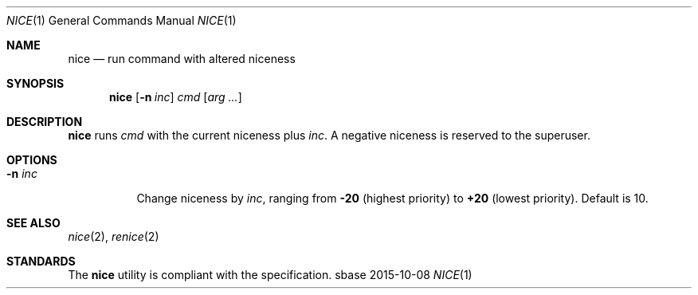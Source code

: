 .Dd 2015-10-08
.Dt NICE 1
.Os sbase
.Sh NAME
.Nm nice
.Nd run command with altered niceness
.Sh SYNOPSIS
.Nm
.Op Fl n Ar inc
.Ar cmd
.Op Ar arg ...
.Sh DESCRIPTION
.Nm
runs
.Ar cmd
with the current niceness plus
.Ar inc .
A negative niceness is reserved to the superuser.
.Sh OPTIONS
.Bl -tag -width Ds
.It Fl n Ar inc
Change niceness by
.Ar inc ,
ranging from
.Sy -20
(highest priority)
to
.Sy +20
(lowest priority).
Default is 10.
.El
.Sh SEE ALSO
.Xr nice 2 ,
.Xr renice 2
.Sh STANDARDS
The
.Nm
utility is compliant with the
.St -p1003.1-2013
specification.

